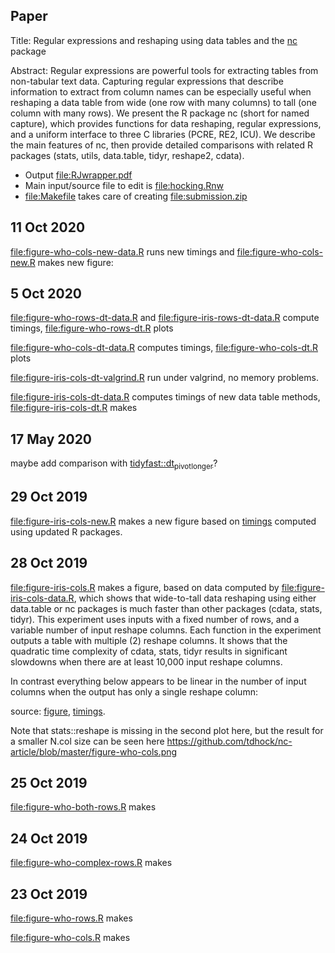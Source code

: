 ** Paper

Title: Regular expressions and reshaping using data tables and the
  [[https://github.com/tdhock/nc][nc]] package

Abstract: Regular expressions are powerful tools for extracting tables
  from non-tabular text data. Capturing regular expressions that
  describe information to extract from column names can be especially
  useful when reshaping a data table from wide (one row with many
  columns) to tall (one column with many rows). We present the R
  package nc (short for named capture), which provides functions for
  data reshaping, regular expressions, and a uniform interface to
  three C libraries (PCRE, RE2, ICU). We describe the main features of
  nc, then provide detailed comparisons with related R packages
  (stats, utils, data.table, tidyr, reshape2, cdata).

- Output [[file:RJwrapper.pdf]]  
- Main input/source file to edit is [[file:hocking.Rnw]] 
- [[file:Makefile]] takes care of creating [[file:submission.zip]]

** 11 Oct 2020

[[file:figure-who-cols-new-data.R]] runs new timings and
[[file:figure-who-cols-new.R]] makes new figure:

[[file:figure-who-cols-new.png]]

** 5 Oct 2020

[[file:figure-who-rows-dt-data.R]] and [[file:figure-iris-rows-dt-data.R]]
compute timings, [[file:figure-who-rows-dt.R]] plots

[[file:figure-who-rows-dt.png]]

[[file:figure-who-cols-dt-data.R]] computes timings,
[[file:figure-who-cols-dt.R]] plots

[[file:figure-who-cols-dt.png]]

[[file:figure-iris-cols-dt-valgrind.R]] run under valgrind, no memory
problems.

[[file:figure-iris-cols-dt-data.R]] computes timings of new data table
methods, [[file:figure-iris-cols-dt.R]] makes

[[file:figure-iris-cols-dt.png]]

** 17 May 2020

maybe add comparison with [[https://github.com/TysonStanley/tidyfast/blob/master/R/pivot_longer.R][tidyfast::dt_pivot_longer]]?

** 29 Oct 2019
[[file:figure-iris-cols-new.R]] makes a new figure based on [[file:figure-iris-cols-new-data.R][timings]]
computed using updated R packages.

[[file:figure-iris-cols-new.png]]

** 28 Oct 2019

[[file:figure-iris-cols.R]] makes a figure, 
based on data computed by [[file:figure-iris-cols-data.R]],
which shows that wide-to-tall data
reshaping using either data.table or nc packages is much faster than
other packages (cdata, stats, tidyr). This experiment uses inputs with
a fixed number of rows, and a variable number of input reshape
columns. Each function in the experiment outputs a table with multiple
(2) reshape columns. It shows that the quadratic time complexity of
cdata, stats, tidyr results in significant slowdowns when there are at
least 10,000 input reshape columns.

[[file:figure-iris-cols.png]]

In contrast everything below appears to be linear in the number of input
columns when the output has only a single reshape column:

[[file:figure-who-cols-minimal.png]]

source: [[file:figure-who-cols-minimal.R][figure]], [[file:figure-who-cols-minimal-data.R][timings]].

Note that stats::reshape is missing in the second plot here, but the result for a smaller N.col size can be seen here https://github.com/tdhock/nc-article/blob/master/figure-who-cols.png

** 25 Oct 2019

[[file:figure-who-both-rows.R]] makes

[[file:figure-who-both-rows.png]]

** 24 Oct 2019

[[file:figure-who-complex-rows.R]] makes

[[file:figure-who-complex-rows.png]]

** 23 Oct 2019

[[file:figure-who-rows.R]] makes

[[file:figure-who-rows.png]]

[[file:figure-who-cols.R]] makes

[[file:figure-who-cols.png]]
